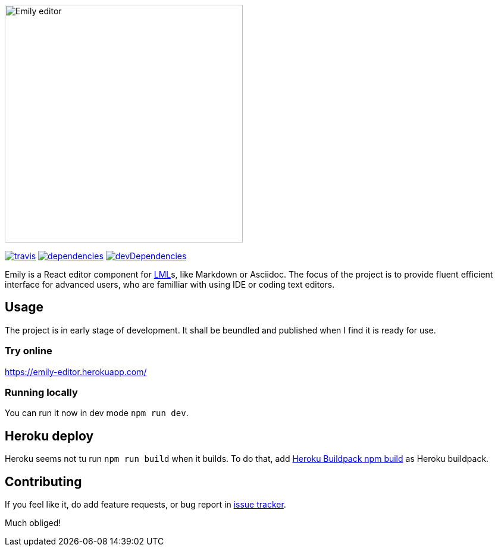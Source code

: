 image::./static/emily.png[Emily editor, width=400, align=center]

[.text-center]
image:https://travis-ci.org/grissius/markup-editor.svg?branch=master[travis, link=https://travis-ci.org/grissius/markup-editor]
image:https://david-dm.org/grissius/markup-editor/status.svg[dependencies, link=https://david-dm.org/grissius/markup-editor]
image:https://david-dm.org/grissius/markup-editor/dev-status.svg[devDependencies, link=https://david-dm.org/grissius/markup-editor?type=dev]

[.text-center]
Emily is a React editor component for https://en.wikipedia.org/wiki/Lightweight_markup_language[LML]s, like Markdown or Asciidoc.
The focus of the project is to provide fluent efficient interface for advanced users, who are familliar with using IDE or coding text editors.

== Usage

The project is in early stage of development.
It shall be beundled and published when I find it is ready for use.

=== Try online

https://emily-editor.herokuapp.com/

=== Running locally

You can run it now in dev mode `npm run dev`.

== Heroku deploy

Heroku seems not tu run `npm run build` when it builds.
To do that, add link:https://github.com/romeovs/heroku-buildpack-npm-build[Heroku Buildpack npm build] as Heroku buildpack.

== Contributing

If you feel like it, do add feature requests, or bug report in https://github.com/grissius/markup-editor/issues[issue tracker].

Much obliged!
